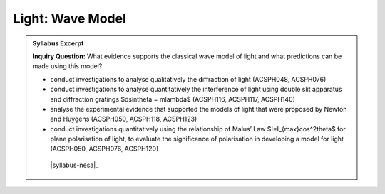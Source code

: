 Light: Wave Model
=================

.. admonition:: Syllabus Excerpt

   **Inquiry Question:** What evidence supports the classical wave model of light and what predictions can be made using this model?

   * conduct investigations to analyse qualitatively the diffraction of light (ACSPH048, ACSPH076) 

   * conduct investigations to analyse quantitatively the interference of light using double slit apparatus and diffraction gratings $d\sin\theta = m\lambda$ (ACSPH116, ACSPH117, ACSPH140)  

   * analyse the experimental evidence that supported the models of light that were proposed by Newton and Huygens (ACSPH050, ACSPH118, ACSPH123) 

   * conduct investigations quantitatively using the relationship of Malus’ Law $I=I_{max}cos^2\theta$ for plane polarisation of light, to evaluate the significance of polarisation in developing a model for light (ACSPH050, ACSPH076, ACSPH120)  

    |syllabus-nesa|_
